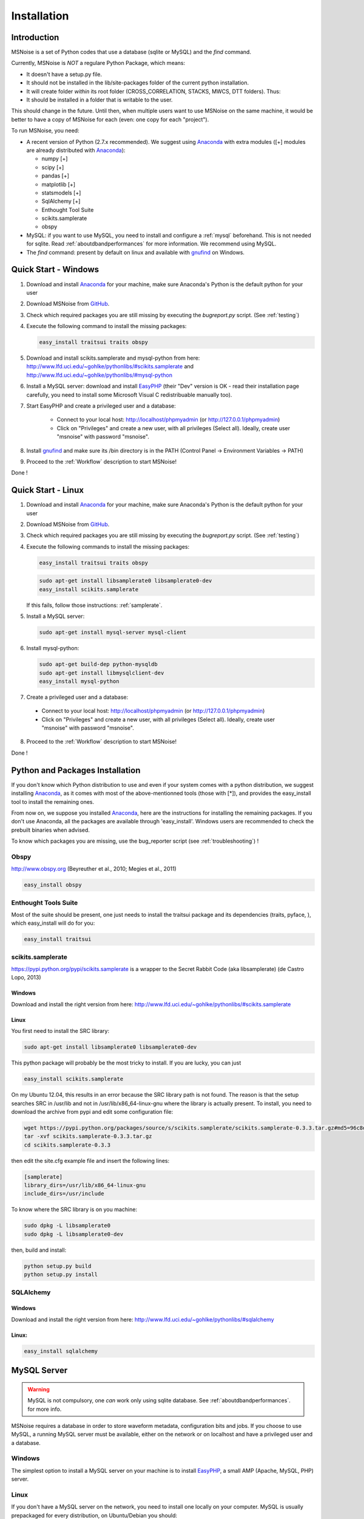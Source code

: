 .. _installation:


Installation
=============

Introduction
------------

MSNoise is a set of Python codes that use a database (sqlite or MySQL) and
the `find` command. 

Currently, MSNoise is *NOT* a regulare Python Package, which means:

* It doesn't have a setup.py file.
* It should not be installed in the lib/site-packages folder of the current python installation.
* It will create folder *within* its root folder (CROSS_CORRELATION, STACKS, MWCS, DTT folders). Thus:
* It should be installed in a folder that is writable to the user.

This should change in the future. Until then, when multiple users want to use MSNoise on the same machine, it would be better to have a copy of MSNoise for each (even: one copy for each "project").



To run MSNoise, you need:

*   A recent version of Python (2.7.x recommended). We suggest using Anaconda_ with extra modules ([+] modules are already distributed with Anaconda_):
    
    * numpy [+]
    * scipy [+]
    * pandas [+]
    * matplotlib [+]
    * statsmodels [+]
    * SqlAlchemy [+]
    * Enthought Tool Suite
    * scikits.samplerate
    * obspy

*   MySQL: if you want to use MySQL, you need to install and configure a :ref:`mysql` beforehand. This is not needed for sqlite.
    Read :ref:`aboutdbandperformances` for more information. We recommend using MySQL.

*   The `find` command: present by default on linux and available with gnufind_ on Windows.


Quick Start - Windows
----------------------

1. Download and install Anaconda_ for your machine, make sure Anaconda's Python is the default python for your user

2. Download MSNoise from `GitHub <https://github.com/ROBelgium/MSNoise>`_.

3. Check which required packages you are still missing by executing the *bugreport.py* script. (See :ref:`testing`)

4. Execute the following command to install the missing packages:
   
   .. code-block:: sh
    
        easy_install traitsui traits obspy
   
5. Download and install scikits.samplerate and mysql-python from here: http://www.lfd.uci.edu/~gohlke/pythonlibs/#scikits.samplerate and http://www.lfd.uci.edu/~gohlke/pythonlibs/#mysql-python 

6. Install a MySQL server: download and install EasyPHP_ (their "Dev" version is OK - read their installation page carefully, you need to install some Microsoft Visual C redistribuable manually too).

7. Start EasyPHP and create a privileged user and a database:
      
    * Connect to your local host: http://localhost/phpmyadmin (or http://127.0.0.1/phpmyadmin)
    * Click on "Privileges" and create a new user, with all privileges (Select all). Ideally, create user "msnoise" with password "msnoise".

8. Install gnufind_ and make sure its /bin directory is in the PATH (Control Panel -> Environment Variables -> PATH)

9. Proceed to the :ref:`Workflow` description to start MSNoise!

Done !


Quick Start - Linux
-------------------

1. Download and install Anaconda_ for your machine, make sure Anaconda's Python is the default python for your user

2. Download MSNoise from `GitHub <https://github.com/ROBelgium/MSNoise>`_.

3. Check which required packages you are still missing by executing the *bugreport.py* script. (See :ref:`testing`)

4. Execute the following commands to install the missing packages:
   
   .. code-block:: sh
    
        easy_install traitsui traits obspy
 
   .. code-block:: sh
        
        sudo apt-get install libsamplerate0 libsamplerate0-dev
        easy_install scikits.samplerate
    
   If this fails, follow those instructions: :ref:`samplerate`.

5. Install a MySQL server:
   
   .. code-block:: sh
    
        sudo apt-get install mysql-server mysql-client

6. Install mysql-python:

   .. code-block:: sh
   
        sudo apt-get build-dep python-mysqldb
        sudo apt-get install libmysqlclient-dev
        easy_install mysql-python

7. Create a privileged user and a database:
 
 * Connect to your local host: http://localhost/phpmyadmin (or http://127.0.0.1/phpmyadmin)
 * Click on "Privileges" and create a new user, with all privileges (Select all). Ideally, create user "msnoise" with password "msnoise".

8. Proceed to the :ref:`Workflow` description to start MSNoise!

Done !



Python and Packages Installation
--------------------------------

If you don't know which Python distribution to use and even if your system comes
with a python distribution, we suggest installing Anaconda_, as it comes with most of the
above-mentionned tools (those with [*]), and provides the easy_install tool
to install the remaining ones.

From now on, we suppose you installed Anaconda_, here are the instructions for installing
the remaining packages. If you don't use Anaconda, all the packages are available through 'easy_install'.
Windows users are recommended to check the prebuilt binaries when advised.

To know which packages you are missing, use the bug_reporter script (see :ref:`troubleshooting`) !

Obspy
~~~~~

http://www.obspy.org (Beyreuther et al., 2010; Megies et al., 2011)

.. code-block:: sh

	easy_install obspy

Enthought Tools Suite
~~~~~~~~~~~~~~~~~~~~~

Most of the suite should be present, one just needs to install the traitsui package and its dependencies (traits, pyface, 
), which easy_install will do for you:

.. code-block:: sh

	easy_install traitsui

.. _samplerate:

scikits.samplerate
~~~~~~~~~~~~~~~~~~
https://pypi.python.org/pypi/scikits.samplerate is a wrapper to the Secret Rabbit Code (aka libsamplerate) (de Castro Lopo, 2013)

Windows
++++++++

Download and install the right version from here: http://www.lfd.uci.edu/~gohlke/pythonlibs/#scikits.samplerate

Linux
+++++++

You first need to install the SRC library:

.. code-block:: sh

	sudo apt-get install libsamplerate0 libsamplerate0-dev

This python package will probably be the most tricky to install. If you are lucky, you can just

.. code-block:: sh

	easy_install scikits.samplerate

On my Ubuntu 12.04, this results in an error because the SRC library path is not found. The reason is that the setup searches SRC in /usr/lib and not in /usr/lib/x86_64-linux-gnu where the library is actually present. To install, you need to download the archive from pypi and edit some configuration file:

.. code-block:: sh

	wget https://pypi.python.org/packages/source/s/scikits.samplerate/scikits.samplerate-0.3.3.tar.gz#md5=96c8d8ba3aa95a9db15994f78792efb4
	tar -xvf scikits.samplerate-0.3.3.tar.gz
	cd scikits.samplerate-0.3.3

then edit the site.cfg example file and insert the following lines:

.. code-block:: sh

	[samplerate]
	library_dirs=/usr/lib/x86_64-linux-gnu
	include_dirs=/usr/include

To know where the SRC library is on you machine:

.. code-block:: sh

	sudo dpkg -L libsamplerate0
	sudo dpkg -L libsamplerate0-dev

then, build and install:

.. code-block:: sh

	python setup.py build
	python setup.py install


SQLAlchemy
~~~~~~~~~~
Windows
++++++++
Download and install the right version from here: http://www.lfd.uci.edu/~gohlke/pythonlibs/#sqlalchemy


Linux:
+++++++

.. code-block:: sh

	easy_install sqlalchemy

.. _mysql:

MySQL Server
-------------
.. warning:: MySQL is not compulsory, one *can* work only using sqlite database. See :ref:`aboutdbandperformances`. for more info.
MSNoise requires a database in order to store waveform metadata, configuration bits and jobs.
If you choose to use MySQL, a running MySQL server must be available, either on the network or on localhost and have a privileged user and a database.

Windows
~~~~~~~~~~
The simplest option to install a MySQL server on your machine is to install EasyPHP_, a small AMP (Apache, MySQL, PHP) server.

Linux
~~~~~~~~~~

If you don't have a MySQL server on the network, you need to install one locally on your computer.
MySQL is usually prepackaged for every distribution, on Ubuntu/Debian you should:

.. code-block:: sh

	sudo apt-get install mysql-server mysql-client

We recommend to install phpmyadmin too, as it is a handy tool to edit the database directly

.. code-block:: sh

	sudo apt-get install phpmyadmin

This will also install apache2 and php, needed to run phpmyadmin. Once installed, it should be available through http://localhost/phpmyadmin.


Database Structure - Tables
~~~~~~~~~~~~~~~~~~~~~~~~~~~~~~~~~~~
MSNoise will create the tables automatically upon running the installer script (see :ref:`Workflow`).


Building this documentation
-----------------------------

To build this documentation, some modules are required:

.. code-block:: sh

    easy_install sphinx
    easy_install sphinx_bootstrap_theme
    
Then, this should simply work:

.. code-block:: sh

    make html
    
it will create a .build folder containing the documentation.

You can also build the doc to Latex and then use your favorite Latex-to-PDF tool.

.. _gnufind: http://sourceforge.net/projects/getgnuwin32/files/
.. _EasyPHP: http://www.easyphp.org/
.. _obspy: http://www.obspy.org
.. _Anaconda: http://www.continuum.io/downloads